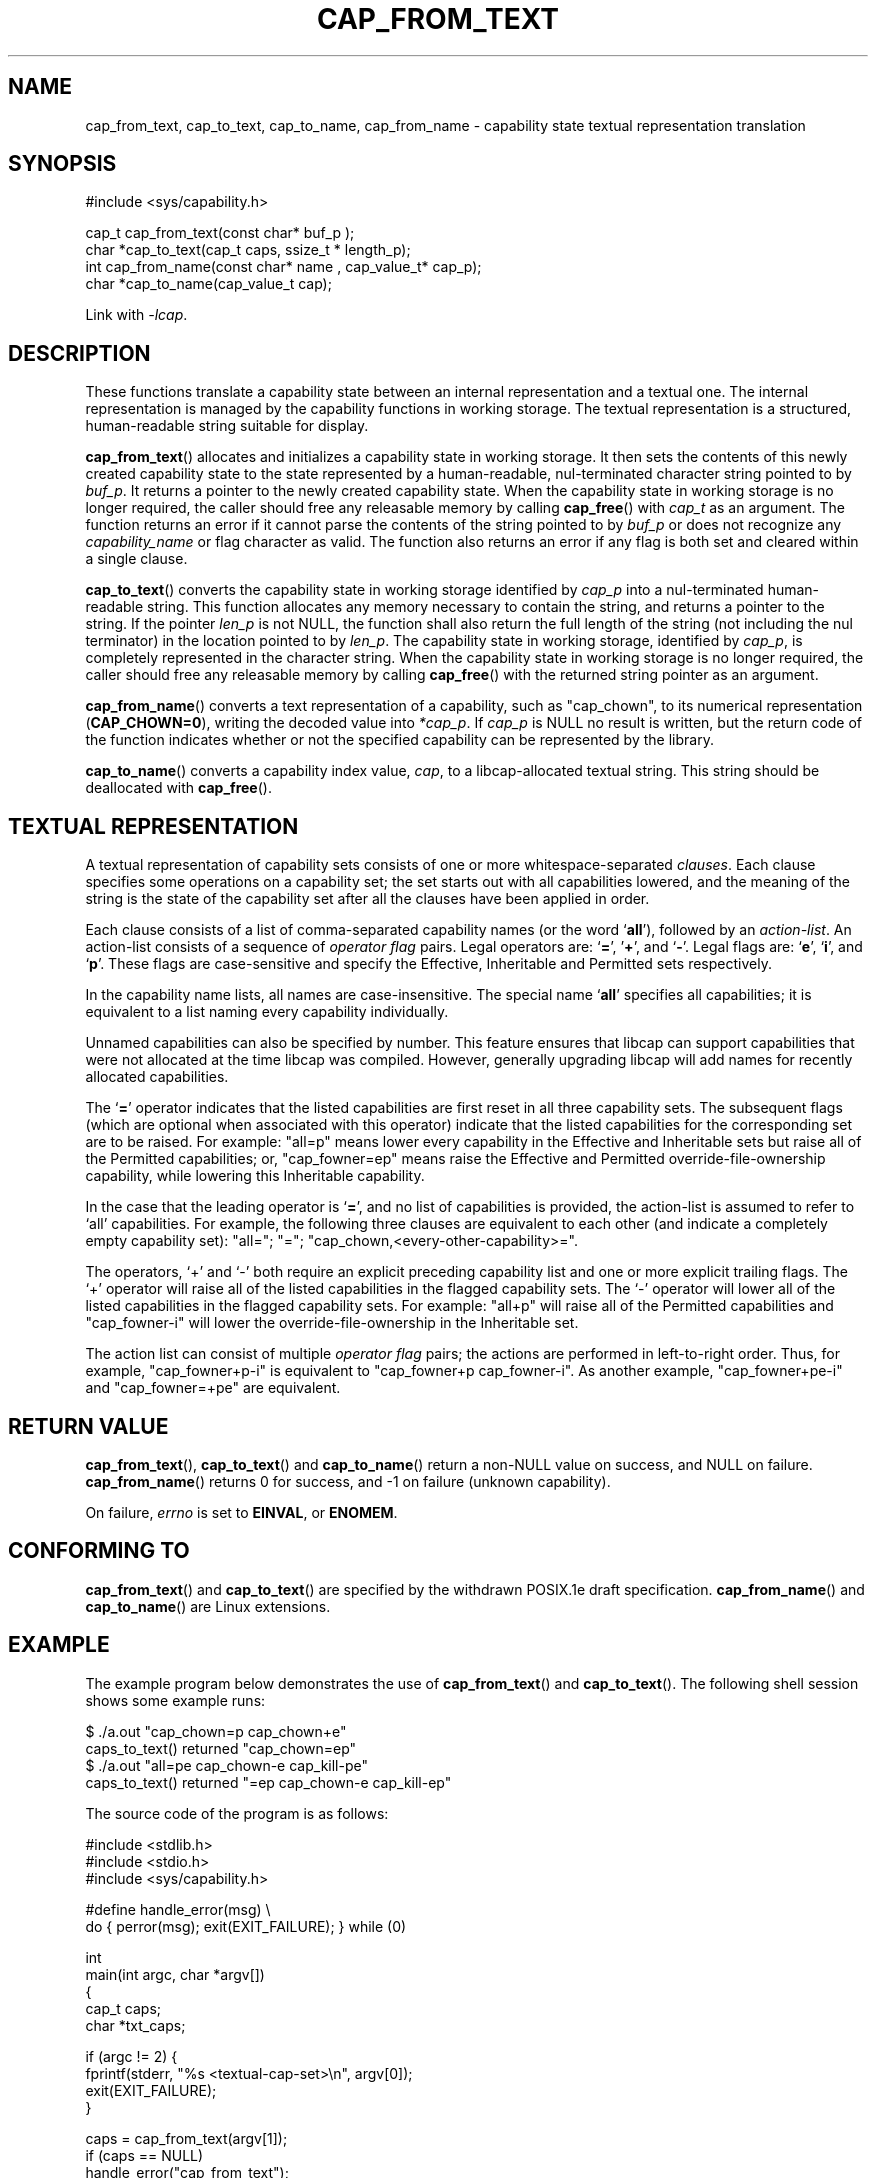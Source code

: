 .\"
.\" written by Andrew Main <zefram@dcs.warwick.ac.uk>
.\"
.TH CAP_FROM_TEXT 3 "2021-03-06" "" "Linux Programmer's Manual"
.SH NAME
cap_from_text, cap_to_text, cap_to_name, cap_from_name \- capability
state textual representation translation
.SH SYNOPSIS
.nf
#include <sys/capability.h>

cap_t cap_from_text(const char* buf_p );
char *cap_to_text(cap_t caps, ssize_t * length_p);
int cap_from_name(const char* name , cap_value_t* cap_p);
char *cap_to_name(cap_value_t cap);
.fi
.sp
Link with \fI\-lcap\fP.
.SH DESCRIPTION
These functions translate a capability state between
an internal representation and a textual one.
The internal representation is managed by the capability
functions in working storage. The textual representation is a structured,
human-readable string suitable for display.
.PP
.BR cap_from_text ()
allocates and initializes a capability state in working storage. It
then sets the contents of this newly created capability state to the
state represented by a human-readable, nul-terminated character
string pointed to by
.IR buf_p .
It returns a pointer to the newly created capability state.
When the capability state in working storage is no longer required,
the caller should free any releasable memory
by calling
.BR cap_free ()
with
.I cap_t
as an argument.  The function returns an error if it cannot parse the
contents of the string pointed to by
.I buf_p
or does not recognize any
.I capability_name
or flag character as valid.  The function also returns an error if any flag
is both set and cleared within a single clause.
.PP
.BR cap_to_text ()
converts the capability state in working storage identified by
.I cap_p
into a nul-terminated human-readable string.  This function allocates
any memory necessary to contain the string, and returns a pointer to
the string.  If the pointer
.I len_p
is not NULL,
the function shall also return the full length of the string (not including
the nul terminator) in the location pointed to by
.IR len_p .
The capability state in working storage, identified by
.IR cap_p ,
is completely represented in the character string.
When the capability state in working storage is no longer required,
the caller should free any releasable memory by calling
.BR cap_free ()
with the returned string pointer as an argument.
.PP
.BR cap_from_name ()
converts a text representation of a capability, such as "cap_chown",
to its numerical representation
.RB ( CAP_CHOWN=0 ),
writing the decoded value into
.IR *cap_p .
If
.I cap_p
is NULL
no result is written, but the return code of the function indicates
whether or not the specified capability can be represented by the
library.
.PP
.BR cap_to_name ()
converts a capability index value,
.IR cap ,
to a libcap-allocated textual string. This string should be
deallocated with
.BR cap_free ().
.SH "TEXTUAL REPRESENTATION"
A textual representation of capability sets consists of one or more
whitespace-separated
.IR clauses .
Each clause specifies some operations on a capability set; the set
starts out with all capabilities lowered, and the meaning of the
string is the state of the capability set after all the clauses have
been applied in order.
.PP
Each clause consists of a list of comma-separated capability names
(or the word
.RB ` all '),
followed by an
.IR action-list .
An action-list consists of a sequence of
.I operator flag
pairs.  Legal operators are:
.RB ` = "', '" + "', and `" \- "'."
Legal flags are:
.RB ` e "', `" i "', and `" p "'."
These flags are case-sensitive and specify the Effective, Inheritable
and Permitted sets respectively.
.PP
In the capability name lists, all names are case-insensitive.  The
special name
.RB ` all '
specifies all capabilities; it is equivalent to a list naming every
capability individually.
.PP
Unnamed capabilities can also be specified by number. This feature
ensures that libcap can support capabilities that were not allocated
at the time libcap was compiled. However, generally upgrading libcap
will add names for recently allocated capabilities.
.PP
The
.RB ` = '
operator indicates that the listed capabilities are first reset in
all three capability sets.  The subsequent flags (which are optional
when associated with this operator) indicate that the listed
capabilities for the corresponding set are to be raised.  For example:
"all=p" means lower every capability in the Effective and Inheritable
sets but raise all of the Permitted capabilities;
or, "cap_fowner=ep" means raise the Effective and Permitted
override-file-ownership capability, while lowering this Inheritable
capability.
.PP
In the case that the leading operator is
.RB ` = ',
and no list of capabilities is provided, the action-list is assumed to
refer to `all' capabilities.  For example, the following three
clauses are equivalent to each other (and indicate a completely empty
capability set): "all="; "="; "cap_chown,<every-other-capability>=".
.PP
The operators, `+' and `\-' both require an explicit preceding
capability list and one or more explicit trailing flags.  The `+'
operator will raise all of the listed capabilities in the flagged
capability sets.  The `\-' operator will lower all of the listed
capabilities in the flagged capability sets.  For example:
"all+p" will raise all of the Permitted capabilities and
"cap_fowner\-i" will lower the override-file-ownership in the Inheritable set.
.PP
The action list can consist of multiple
.I operator flag
pairs; the actions are performed in left-to-right order.
Thus, for example,
"cap_fowner+p\-i"
is equivalent to "cap_fowner+p cap_fowner\-i".
As another example,
"cap_fowner+pe\-i" and "cap_fowner=+pe" are equivalent.
.SH "RETURN VALUE"
.BR cap_from_text (),
.BR cap_to_text ()
and
.BR cap_to_name ()
return a non-NULL value on success, and NULL on failure.
.BR cap_from_name ()
returns 0 for success, and \-1 on failure (unknown capability).
.PP
On failure,
.I errno
is set to 
.BR EINVAL ,
or 
.BR ENOMEM .
.SH "CONFORMING TO"
.BR cap_from_text ()
and
.BR cap_to_text ()
are specified by the withdrawn POSIX.1e draft specification.
.BR cap_from_name ()
and
.BR cap_to_name ()
are Linux extensions.
.SH EXAMPLE
The example program below demonstrates the use of
.BR cap_from_text ()
and
.BR cap_to_text ().
The following shell session shows some example runs:
.nf

$ ./a.out "cap_chown=p cap_chown+e"
caps_to_text() returned "cap_chown=ep"
$ ./a.out "all=pe cap_chown\-e cap_kill\-pe"
caps_to_text() returned "=ep cap_chown\-e cap_kill\-ep"

.fi
The source code of the program is as follows:
.nf

#include <stdlib.h>
#include <stdio.h>
#include <sys/capability.h>

#define handle_error(msg) \\
    do { perror(msg); exit(EXIT_FAILURE); } while (0)

int
main(int argc, char *argv[])
{
    cap_t caps;
    char *txt_caps;

    if (argc != 2) {
        fprintf(stderr, "%s <textual\-cap\-set>\\n", argv[0]);
        exit(EXIT_FAILURE);
    }

    caps = cap_from_text(argv[1]);
    if (caps == NULL)
        handle_error("cap_from_text");

    txt_caps = cap_to_text(caps, NULL);
    if (txt_caps == NULL)
        handle_error("cap_to_text");

    printf("caps_to_text() returned \\"%s\\"\\n", txt_caps);

    if (cap_free(txt_caps) != 0 || cap_free(caps) != 0)
        handle_error("cap_free");

    exit(EXIT_SUCCESS);
}
.fi
.SH "SEE ALSO"
.BR libcap (3),
.BR cap_clear (3),
.BR cap_copy_ext (3),
.BR cap_get_file (3),
.BR cap_get_proc (3),
.BR cap_init (3),
.BR capabilities (7)
